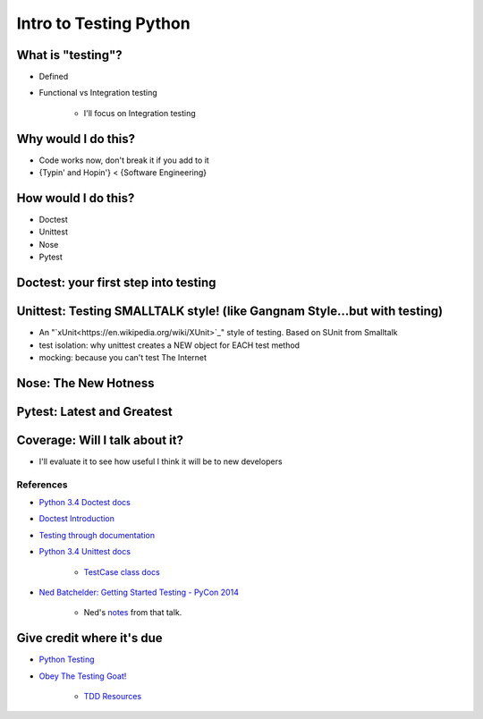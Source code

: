 Intro to Testing Python
========================

What is "testing"?
-------------------
-  Defined
-  Functional vs Integration testing

    +  I'll focus on Integration testing
   
Why would I do this?
--------------------
-  Code works now, don't break it if you add to it
-  {Typin' and Hopin'} < {Software Engineering}
   
How would I do this?
--------------------
-  Doctest
-  Unittest
-  Nose
-  Pytest

Doctest: your first step into testing
-------------------------------------

Unittest: Testing SMALLTALK style! (like Gangnam Style...but with testing)
---------------------------------------------------------------------------

-  An "`xUnit<https://en.wikipedia.org/wiki/XUnit>`_" style of testing. Based on SUnit from Smalltalk
-  test isolation: why unittest creates a NEW object for EACH test method
-  mocking: because you can't test The Internet

Nose: The New Hotness
----------------------

Pytest: Latest and Greatest
----------------------------

Coverage: Will I talk about it?
-------------------------------
-  I'll evaluate it to see how useful I think it will be to new developers

References
***********
-  `Python 3.4 Doctest docs <https://docs.python.org/3.4/library/doctest.html>`_
-  `Doctest Introduction <http://pythontesting.net/framework/doctest/doctest-introduction/>`_
-  `Testing through documentation <https://pymotw.com/2/doctest/>`_
-  `Python 3.4 Unittest docs <https://docs.python.org/3.4/library/unittest.html#>`_

    +  `TestCase class docs <https://docs.python.org/3.4/library/unittest.html#unittest.TestCase>`_

-  `Ned Batchelder: Getting Started Testing - PyCon 2014 <https://www.youtube.com/watch?v=FxSsnHeWQBY>`_

    +  Ned's `notes <http://nedbatchelder.com/text/test0.html>`_ from that talk.

Give credit where it's due
---------------------------
-  `Python Testing <http://pythontesting.net/>`_
-  `Obey The Testing Goat! <http://www.obeythetestinggoat.com/>`_

    +  `TDD Resources <http://www.obeythetestinggoat.com/pages/tdd-resources.html>`_
